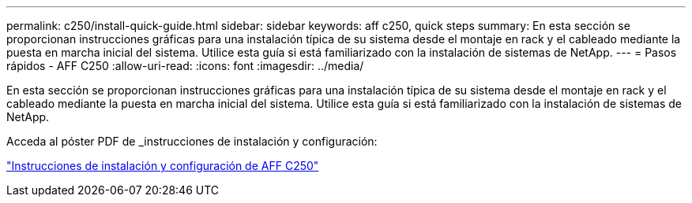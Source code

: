 ---
permalink: c250/install-quick-guide.html 
sidebar: sidebar 
keywords: aff c250,  quick steps 
summary: En esta sección se proporcionan instrucciones gráficas para una instalación típica de su sistema desde el montaje en rack y el cableado mediante la puesta en marcha inicial del sistema. Utilice esta guía si está familiarizado con la instalación de sistemas de NetApp. 
---
= Pasos rápidos - AFF C250
:allow-uri-read: 
:icons: font
:imagesdir: ../media/


[role="lead"]
En esta sección se proporcionan instrucciones gráficas para una instalación típica de su sistema desde el montaje en rack y el cableado mediante la puesta en marcha inicial del sistema. Utilice esta guía si está familiarizado con la instalación de sistemas de NetApp.

Acceda al póster PDF de _instrucciones de instalación y configuración:

link:../media/PDF/Mar_2024_Rev4_AFFC250_ISI_IEOPS-1611.pdf["Instrucciones de instalación y configuración de AFF C250"^]
